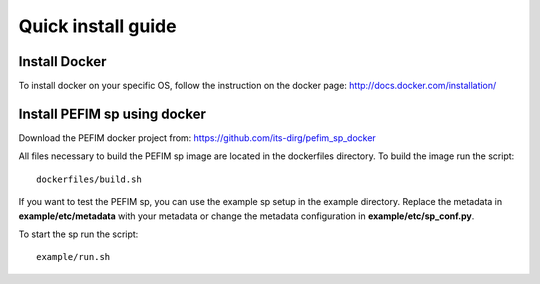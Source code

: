 .. _install:

*******************
Quick install guide
*******************

Install Docker
==============

To install docker on your specific OS, follow the instruction on the docker page: http://docs.docker.com/installation/

Install PEFIM sp using docker
=============================

Download the PEFIM docker project from: https://github.com/its-dirg/pefim_sp_docker

All files necessary to build the PEFIM sp image are located in the dockerfiles directory. To build the image run the script::

    dockerfiles/build.sh

If you want to test the PEFIM sp, you can use the example sp setup in the example directory.
Replace the metadata in **example/etc/metadata** with your metadata or change the metadata configuration in **example/etc/sp_conf.py**.

To start the sp run the script::

    example/run.sh
